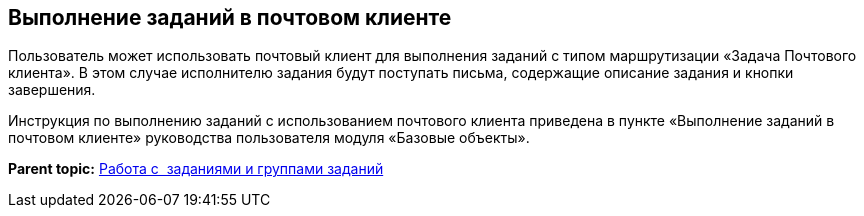 [[ariaid-title1]]
== Выполнение заданий в почтовом клиенте

Пользователь может использовать почтовый клиент для выполнения заданий с типом маршрутизации «Задача Почтового клиента». В этом случае исполнителю задания будут поступать письма, содержащие описание задания и кнопки завершения.

Инструкция по выполнению заданий с использованием почтового клиента приведена в пункте «Выполнение заданий в почтовом клиенте» руководства пользователя модуля «Базовые объекты».

*Parent topic:* xref:../topics/Task_Work.adoc[Работа с  заданиями и группами заданий]
